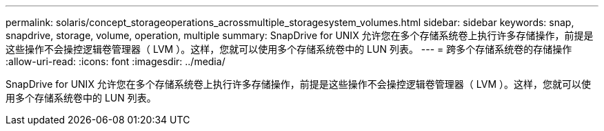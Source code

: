 ---
permalink: solaris/concept_storageoperations_acrossmultiple_storagesystem_volumes.html 
sidebar: sidebar 
keywords: snap, snapdrive, storage, volume, operation, multiple 
summary: SnapDrive for UNIX 允许您在多个存储系统卷上执行许多存储操作，前提是这些操作不会操控逻辑卷管理器（ LVM ）。这样，您就可以使用多个存储系统卷中的 LUN 列表。 
---
= 跨多个存储系统卷的存储操作
:allow-uri-read: 
:icons: font
:imagesdir: ../media/


[role="lead"]
SnapDrive for UNIX 允许您在多个存储系统卷上执行许多存储操作，前提是这些操作不会操控逻辑卷管理器（ LVM ）。这样，您就可以使用多个存储系统卷中的 LUN 列表。
